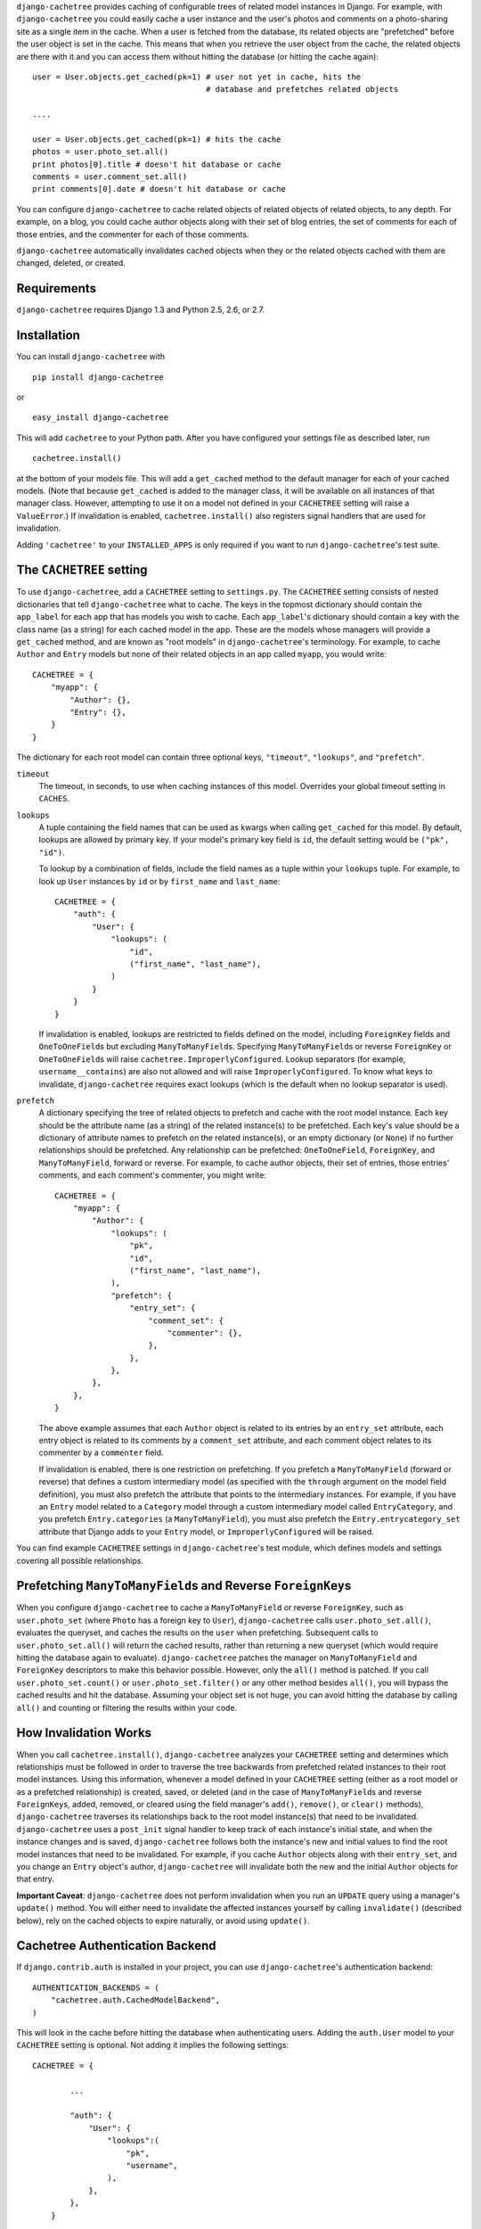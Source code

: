 ``django-cachetree`` provides caching of configurable trees of related model
instances in Django. For example, with ``django-cachetree`` you could easily
cache a user instance and the user's photos and comments on a photo-sharing
site as a single item in the cache. When a user is fetched from the database,
its related objects are "prefetched" before the user object is set in the
cache. This means that when you retrieve the user object from the cache, the
related objects are there with it and you can access them without hitting the
database (or hitting the cache again)::

    user = User.objects.get_cached(pk=1) # user not yet in cache, hits the 
                                         # database and prefetches related objects

    ....
    
    user = User.objects.get_cached(pk=1) # hits the cache
    photos = user.photo_set.all()
    print photos[0].title # doesn't hit database or cache
    comments = user.comment_set.all()
    print comments[0].date # doesn't hit database or cache

You can configure ``django-cachetree`` to cache related objects of related
objects of related objects, to any depth. For example, on a blog, you could
cache author objects along with their set of blog entries, the set of comments
for each of those entries, and the commenter for each of those comments.

``django-cachetree`` automatically invalidates cached objects when they or the
related objects cached with them are changed, deleted, or created.

Requirements 
============ 
``django-cachetree`` requires Django 1.3 and Python 2.5, 2.6, or 2.7.

Installation
============
You can install ``django-cachetree`` with ::

    pip install django-cachetree

or ::

    easy_install django-cachetree

This will add ``cachetree`` to your Python path. After you have configured
your settings file as described later, run ::

    cachetree.install()
    
at the bottom of your models file. This will add a ``get_cached`` method to
the default manager for each of your cached models. (Note that because
``get_cached`` is added to the manager class, it will be available on all
instances of that manager class. However, attempting to use it on a model not
defined in your ``CACHETREE`` setting will raise a ``ValueError``.) If
invalidation is enabled, ``cachetree.install()`` also registers signal
handlers that are used for invalidation.

Adding ``'cachetree'`` to your ``INSTALLED_APPS`` is only required if you want to
run ``django-cachetree``'s test suite.

The ``CACHETREE`` setting
=================================
To use ``django-cachetree``, add a ``CACHETREE`` setting to ``settings.py``.
The ``CACHETREE`` setting consists of nested dictionaries that tell
``django-cachetree`` what to cache. The keys in the topmost dictionary should
contain the ``app_label`` for each app that has models you wish to cache. Each
``app_label``'s dictionary should contain a key with the class name (as a
string) for each cached model in the app. These are the models whose managers
will provide a ``get_cached`` method, and are known as "root models" in
``django-cachetree``'s terminology. For example, to cache ``Author`` and
``Entry`` models but none of their related objects in an app called ``myapp``,
you would write::

    CACHETREE = {
        "myapp": {
            "Author": {},
            "Entry": {},
        }
    }

The dictionary for each root model can contain three optional keys,
``"timeout"``, ``"lookups"``, and ``"prefetch"``.

``timeout`` 
    The timeout, in seconds, to use when caching instances of this model.
    Overrides your global timeout setting in ``CACHES``.
    
``lookups``
    A tuple containing the field names that can be used as kwargs when calling
    ``get_cached`` for this model. By default, lookups are allowed by primary
    key. If your model's primary key field is ``id``, the default setting
    would be ``("pk", "id")``.
 
    To lookup by a combination of fields, include the field names as a tuple
    within your ``lookups`` tuple. For example, to look up ``User`` instances
    by ``id`` or by ``first_name`` and ``last_name``::

        CACHETREE = {
            "auth": {
                "User": {
                    "lookups": (
                        "id",
                        ("first_name", "last_name"),
                    )
                }
            }
        }
    
    If invalidation is enabled, lookups are restricted to fields defined on
    the model, including ``ForeignKey`` fields and ``OneToOneField``\s but
    excluding ``ManyToManyField``\s. Specifying ``ManyToManyField``\s or
    reverse ``ForeignKey`` or ``OneToOneField``\s will raise
    ``cachetree.ImproperlyConfigured``. Lookup separators (for example,
    ``username__contains``) are also not allowed and will raise
    ``ImproperlyConfigured``. To know what keys to invalidate,
    ``django-cachetree`` requires exact lookups (which is the default when no
    lookup separator is used).
    
``prefetch``
    A dictionary specifying the tree of related objects to prefetch and cache
    with the root model instance. Each key should be the attribute name (as a
    string) of the related instance(s) to be prefetched. Each key's value
    should be a dictionary of attribute names to prefetch on the related
    instance(s), or an empty dictionary (or ``None``) if no further
    relationships should be prefetched. Any relationship can be prefetched:
    ``OneToOneField``, ``ForeignKey``, and ``ManyToManyField``, forward or
    reverse. For example, to cache author objects, their set of entries, those
    entries' comments, and each comment's commenter, you might write::

        CACHETREE = {
            "myapp": {
                "Author": {
                    "lookups": (
                        "pk",
                        "id",
                        ("first_name", "last_name"),
                    ),
                    "prefetch": {
                        "entry_set": {
                            "comment_set": {
                                "commenter": {},
                            },
                        },
                    },
                },
            },
        }
    
    The above example assumes that each ``Author`` object is related to its
    entries by an ``entry_set`` attribute, each entry object is related to its
    comments by a ``comment_set`` attribute, and each comment object relates
    to its commenter by a ``commenter`` field. 
    
    If invalidation is enabled, there is one restriction on prefetching. If
    you prefetch a ``ManyToManyField`` (forward or reverse) that defines a
    custom intermediary model (as specified with the ``through`` argument on
    the model field definition), you must also prefetch the attribute that
    points to the intermediary instances. For example, if you have an
    ``Entry`` model related to a ``Category`` model through a custom
    intermediary model called ``EntryCategory``, and you prefetch
    ``Entry.categories`` (a ``ManyToManyField``), you must also prefetch the
    ``Entry.entrycategory_set`` attribute that Django adds to your ``Entry``
    model, or ``ImproperlyConfigured`` will be raised.
    
You can find example ``CACHETREE`` settings in ``django-cachetree``'s test
module, which defines models and settings covering all possible relationships.

Prefetching ``ManyToManyField``\s and Reverse ``ForeignKey``\s
==============================================================
When you configure ``django-cachetree`` to cache a ``ManyToManyField`` or
reverse ``ForeignKey``, such as ``user.photo_set`` (where ``Photo`` has a
foreign key to ``User``), ``django-cachetree`` calls ``user.photo_set.all()``,
evaluates the queryset, and caches the results on the ``user`` when
prefetching. Subsequent calls to ``user.photo_set.all()`` will return the
cached results, rather than returning a new queryset (which would require
hitting the database again to evaluate). ``django-cachetree`` patches the manager on
``ManyToManyField`` and ``ForeignKey`` descriptors to make this behavior
possible. However, only the ``all()`` method is patched. If you call
``user.photo_set.count()`` or ``user.photo_set.filter()`` or any other method
besides ``all()``, you will bypass the cached results and hit the database.
Assuming your object set is not huge, you can avoid hitting the database by
calling ``all()`` and counting or filtering the results within your code.

How Invalidation Works
======================
When you call ``cachetree.install()``, ``django-cachetree`` analyzes your
``CACHETREE`` setting and determines which relationships must be followed in
order to traverse the tree backwards from prefetched related instances to
their root model instances. Using this information, whenever a model defined
in your ``CACHETREE`` setting (either as a root model or as a prefetched
relationship) is created, saved, or deleted (and in the case of
``ManyToManyField``\s and reverse ``ForeignKey``\s, added, removed, or cleared
using the field manager's ``add()``, ``remove()``, or ``clear()`` methods),
``django-cachetree`` traverses its relationships back to the root model
instance(s) that need to be invalidated. ``django-cachetree`` uses a
``post_init`` signal handler to keep track of each instance's initial state,
and when the instance changes and is saved, ``django-cachetree`` follows both
the instance's new and initial values to find the root model instances that
need to be invalidated. For example, if you cache ``Author`` objects along
with their ``entry_set``, and you change an ``Entry`` object's author,
``django-cachetree`` will invalidate both the new and the initial ``Author``
objects for that entry.

**Important Caveat**: ``django-cachetree`` does not perform invalidation when
you run an ``UPDATE`` query using a manager's ``update()`` method. You will
either need to invalidate the affected instances yourself by calling
``invalidate()`` (described below), rely on the cached objects to expire naturally,
or avoid using ``update()``.
    
Cachetree Authentication Backend
================================
If ``django.contrib.auth`` is installed in your project, you can use
``django-cachetree``'s authentication backend::

    AUTHENTICATION_BACKENDS = (
        "cachetree.auth.CachedModelBackend",
    )

This will look in the cache before hitting the database when authenticating
users. Adding the ``auth.User`` model to your ``CACHETREE`` setting is
optional. Not adding it implies the following settings::
    
    CACHETREE = {

            ...
            
            "auth": {
                "User": {
                    "lookups":(
                        "pk",
                        "username",
                    ),
                },
            },
        }

If you wish to allow additional lookups on ``User`` or to prefetch related
instances, explicitly define ``User`` in your ``CACHETREE`` setting.

Utils
=====
The following functions can be imported from ``cachetree``:

``get_cached_object_or_404``
    Works like ``get_object_or_404``, but uses ``get_cached`` instead of ``get``. 
    
``invalidate(*instances)``
    Traverses relationships on each of the ``instances`` to find and invalidate
    its root model instance(s).

``no_invalidation``
    Decorator that disables invalidation for the duration of the function it decorates.

Additional Settings
===================
``CACHETREE_DISABLE``
    Set to ``True`` to disable ``django-cachetree``. Calls to ``get_cached()``
    or ``get_cached_object_or_404()`` will use ``get()``. Calls to
    ``invalidate()`` and uses of the ``no_invalidation`` decorator will have
    no effect. This allows you to temporarily disable ``django-cachetree``
    without modifying any code. Default: ``False``.

``CACHETREE_INVALIDATE``
    Set to ``False`` to disable invalidation. ``django-cachetree`` will
    continue to cache model objects but will not invalidate them when they
    change. Calls to ``invalidate()`` and uses of the ``no_invalidation``
    decorator will have no effect. Default: ``True``.

``CACHETREE_MANY_RELATED_PREFIX``
    Controls the prefix ``django-cachetree`` uses when it prefetches a set of
    related objects and caches it on a model instance. In the example of
    ``author.entry_set.all()``, ``django-cachetree`` caches the author's set
    of entries as ``author._cached_entry_set``, and subsequent calls to
    ``author.entry_set.all()`` return this attribute. Normally you will not
    need to access this attribute directly, but this setting allows you to
    change the prefix in case of name conflicts. Default: ``_cached_``.
